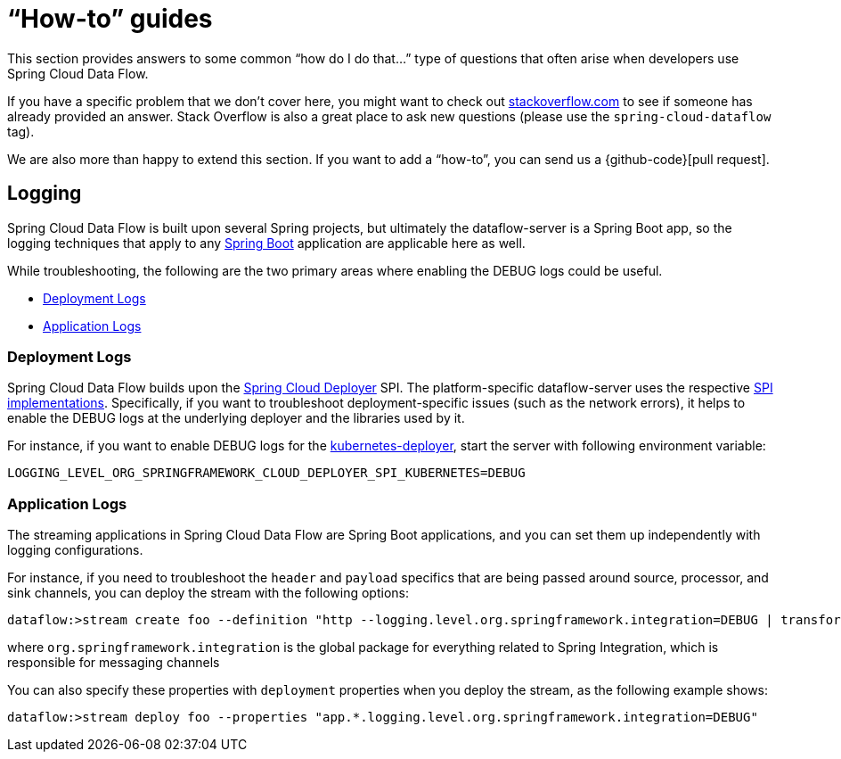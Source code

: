 [appendix]
[[howto]]
= "`How-to`" guides

This section provides answers to some common "`how do I do that...`" type of questions
that often arise when developers use Spring Cloud Data Flow.

If you have a specific problem that we don't cover here, you might want to check out
http://stackoverflow.com/tags/spring-cloud-dataflow[stackoverflow.com] to see if someone has
already provided an answer. Stack Overflow is also a great place to ask new questions (please use
the `spring-cloud-dataflow` tag).

We are also more than happy to extend this section. If you want to add a "`how-to`", you
can send us a {github-code}[pull request].

== Logging

Spring Cloud Data Flow is built upon several Spring projects, but ultimately the dataflow-server is a
Spring Boot app, so the logging techniques that apply to any link:http://docs.spring.io/spring-boot/docs/current/reference/html/howto-logging.html#howto-logging[Spring Boot]
application are applicable here as well.

While troubleshooting, the following are the two primary areas where enabling the DEBUG logs could be useful.

* <<howto-deployment-logs>>
* <<howto-application-logs>>

[[howto-deployment-logs]]
=== Deployment Logs
Spring Cloud Data Flow builds upon the link:https://github.com/spring-cloud/spring-cloud-deployer[Spring Cloud Deployer] SPI. The platform-specific dataflow-server uses the respective link:https://github.com/spring-cloud?utf8=%E2%9C%93&query=deployer[SPI implementations].
Specifically, if you want to troubleshoot deployment-specific issues (such as the network errors), it helps
to enable the DEBUG logs at the underlying deployer and the libraries used by it.

For instance, if you want to enable DEBUG logs for the link:https://github.com/spring-cloud/spring-cloud-deployer-kubernetes/tree/master/spring-cloud-deployer-kubernetes[kubernetes-deployer],
start the server with following environment variable:

====
[source,bash]
----
LOGGING_LEVEL_ORG_SPRINGFRAMEWORK_CLOUD_DEPLOYER_SPI_KUBERNETES=DEBUG
----
====

[[howto-application-logs]]
=== Application Logs

The streaming applications in Spring Cloud Data Flow are Spring Boot applications, and you can set them up
independently with logging configurations.

For instance, if you need to troubleshoot the `header` and `payload` specifics that are being passed
around source, processor, and sink channels, you can deploy the stream with the following
options:

====
[source,bash]
----
dataflow:>stream create foo --definition "http --logging.level.org.springframework.integration=DEBUG | transform --logging.level.org.springframework.integration=DEBUG | log --logging.level.org.springframework.integration=DEBUG" --deploy
----

where `org.springframework.integration` is the global package for everything related to Spring Integration,
which is responsible for messaging channels
====

You can also specify these properties with `deployment` properties when you deploy the stream, as the following example shows:

====
[source,bash]
----
dataflow:>stream deploy foo --properties "app.*.logging.level.org.springframework.integration=DEBUG"
----
====
